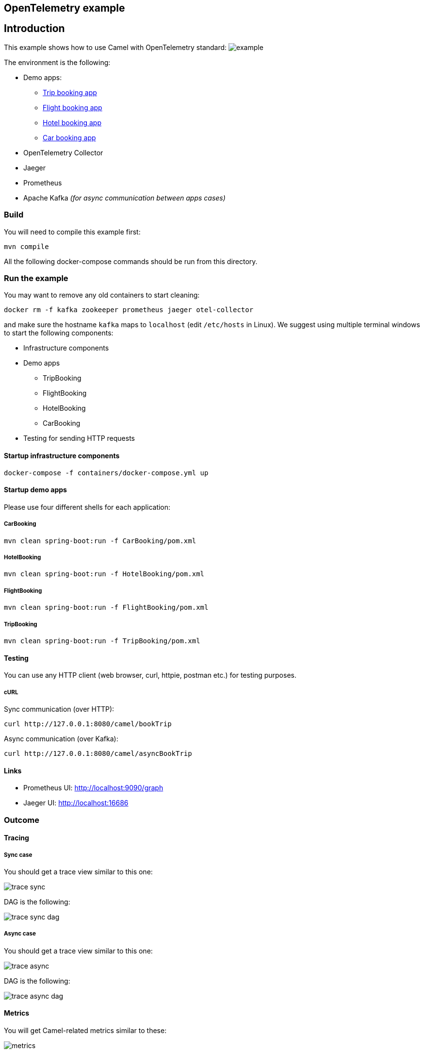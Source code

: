 == OpenTelemetry example

== Introduction

This example shows how to use Camel with OpenTelemetry standard:
image:./adoc/img/example.jpeg?raw=true[example]

The environment is the following:

* Demo apps:
** link:TripBooking[Trip booking app]
** link:FlightBooking[Flight booking app]
** link:HotelBooking[Hotel booking app]
** link:CarBooking[Car booking app]
* OpenTelemetry Collector
* Jaeger
* Prometheus
* Apache Kafka _(for async communication between apps cases)_

=== Build

You will need to compile this example first:

[source,sh]
----
mvn compile
----

All the following docker-compose commands should be run from this directory.

=== Run the example

You may want to remove any old containers to start cleaning:

[source,sh]
----
docker rm -f kafka zookeeper prometheus jaeger otel-collector
----

and make sure the hostname `kafka` maps to `localhost` (edit `/etc/hosts` in Linux). We suggest using multiple terminal windows to start the following components:

* Infrastructure components
* Demo apps
** TripBooking
** FlightBooking
** HotelBooking
** CarBooking
* Testing for sending HTTP requests

==== Startup infrastructure components

[source,sh]
----
docker-compose -f containers/docker-compose.yml up
----

==== Startup demo apps
Please use four different shells for each application:

===== CarBooking
[source,sh]
----
mvn clean spring-boot:run -f CarBooking/pom.xml
----

===== HotelBooking
[source,sh]
----
mvn clean spring-boot:run -f HotelBooking/pom.xml
----

===== FlightBooking
[source,sh]
----
mvn clean spring-boot:run -f FlightBooking/pom.xml
----

===== TripBooking
[source,sh]
----
mvn clean spring-boot:run -f TripBooking/pom.xml
----

==== Testing

You can use any HTTP client (web browser, curl, httpie, postman etc.) for testing purposes.

===== cURL

Sync communication (over HTTP):

[source,sh]
----
curl http://127.0.0.1:8080/camel/bookTrip
----

Async communication (over Kafka):

[source,sh]
----
curl http://127.0.0.1:8080/camel/asyncBookTrip
----

==== Links

* Prometheus UI: http://localhost:9090/graph
* Jaeger UI: http://localhost:16686

=== Outcome
==== Tracing
===== Sync case
You should get a trace view similar to this one:

image::adoc/img/trace-sync.png[]

DAG is the following:

image::adoc/img/trace-sync-dag.png[]

===== Async case
You should get a trace view similar to this one:

image::adoc/img/trace-async.png[]

DAG is the following:

image::adoc/img/trace-async-dag.png[]

==== Metrics

You will get Camel-related metrics similar to these:

image::adoc/img/metrics.png[]

==== Logging

MDC Logging is enabled, and tracing information printing into the logs to be able to find corresponding trace logs entries. For example:

[source,sh]
----
...
11:52:18.923 INFO  [d02a363f16e88d9f012a36563b5464f5,9a328d33319645ab] bookTrip-http - New book trip request with trace=00-d02a363f16e88d9f012a36563b5464f5-9570717e10d38afa-01
11:52:18.931 INFO  [d02a363f16e88d9f012a36563b5464f5,9a328d33319645ab] bookTrip-http - Response: [{"bookingId":82,"car":"Volkswagen Jetta","startDate":"12-11-2018","endDate":"15-11-2018","price":152}, {"bookingId":907,"flight":"China Eastern Airlines 2782","startDate":"12-11-2018","endDate":"15-11-2018","price":133}, {"bookingId":926,"hotel":"Sheraton","startDate":"12-11-2018","endDate":"15-11-2018","price":200}]
...
----

=== Help and contributions

If you hit any problem using Camel or have some feedback, then please
https://camel.apache.org/community/support/[let us know].

We also love contributors, so
https://camel.apache.org/community/contributing/[get involved] :-)

The Camel riders!